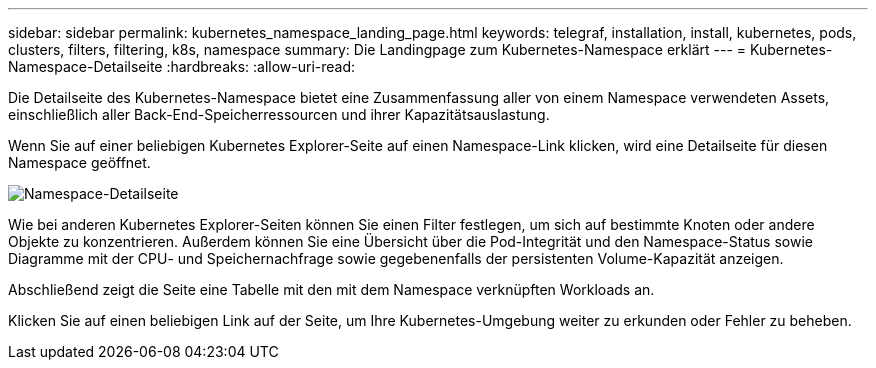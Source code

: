 ---
sidebar: sidebar 
permalink: kubernetes_namespace_landing_page.html 
keywords: telegraf, installation, install, kubernetes, pods, clusters, filters, filtering, k8s, namespace 
summary: Die Landingpage zum Kubernetes-Namespace erklärt 
---
= Kubernetes-Namespace-Detailseite
:hardbreaks:
:allow-uri-read: 


[role="lead"]
Die Detailseite des Kubernetes-Namespace bietet eine Zusammenfassung aller von einem Namespace verwendeten Assets, einschließlich aller Back-End-Speicherressourcen und ihrer Kapazitätsauslastung.

Wenn Sie auf einer beliebigen Kubernetes Explorer-Seite auf einen Namespace-Link klicken, wird eine Detailseite für diesen Namespace geöffnet.

image:Kubernetes_Namespace_Detail_Example_2.png["Namespace-Detailseite"]

Wie bei anderen Kubernetes Explorer-Seiten können Sie einen Filter festlegen, um sich auf bestimmte Knoten oder andere Objekte zu konzentrieren. Außerdem können Sie eine Übersicht über die Pod-Integrität und den Namespace-Status sowie Diagramme mit der CPU- und Speichernachfrage sowie gegebenenfalls der persistenten Volume-Kapazität anzeigen.

Abschließend zeigt die Seite eine Tabelle mit den mit dem Namespace verknüpften Workloads an.

Klicken Sie auf einen beliebigen Link auf der Seite, um Ihre Kubernetes-Umgebung weiter zu erkunden oder Fehler zu beheben.
